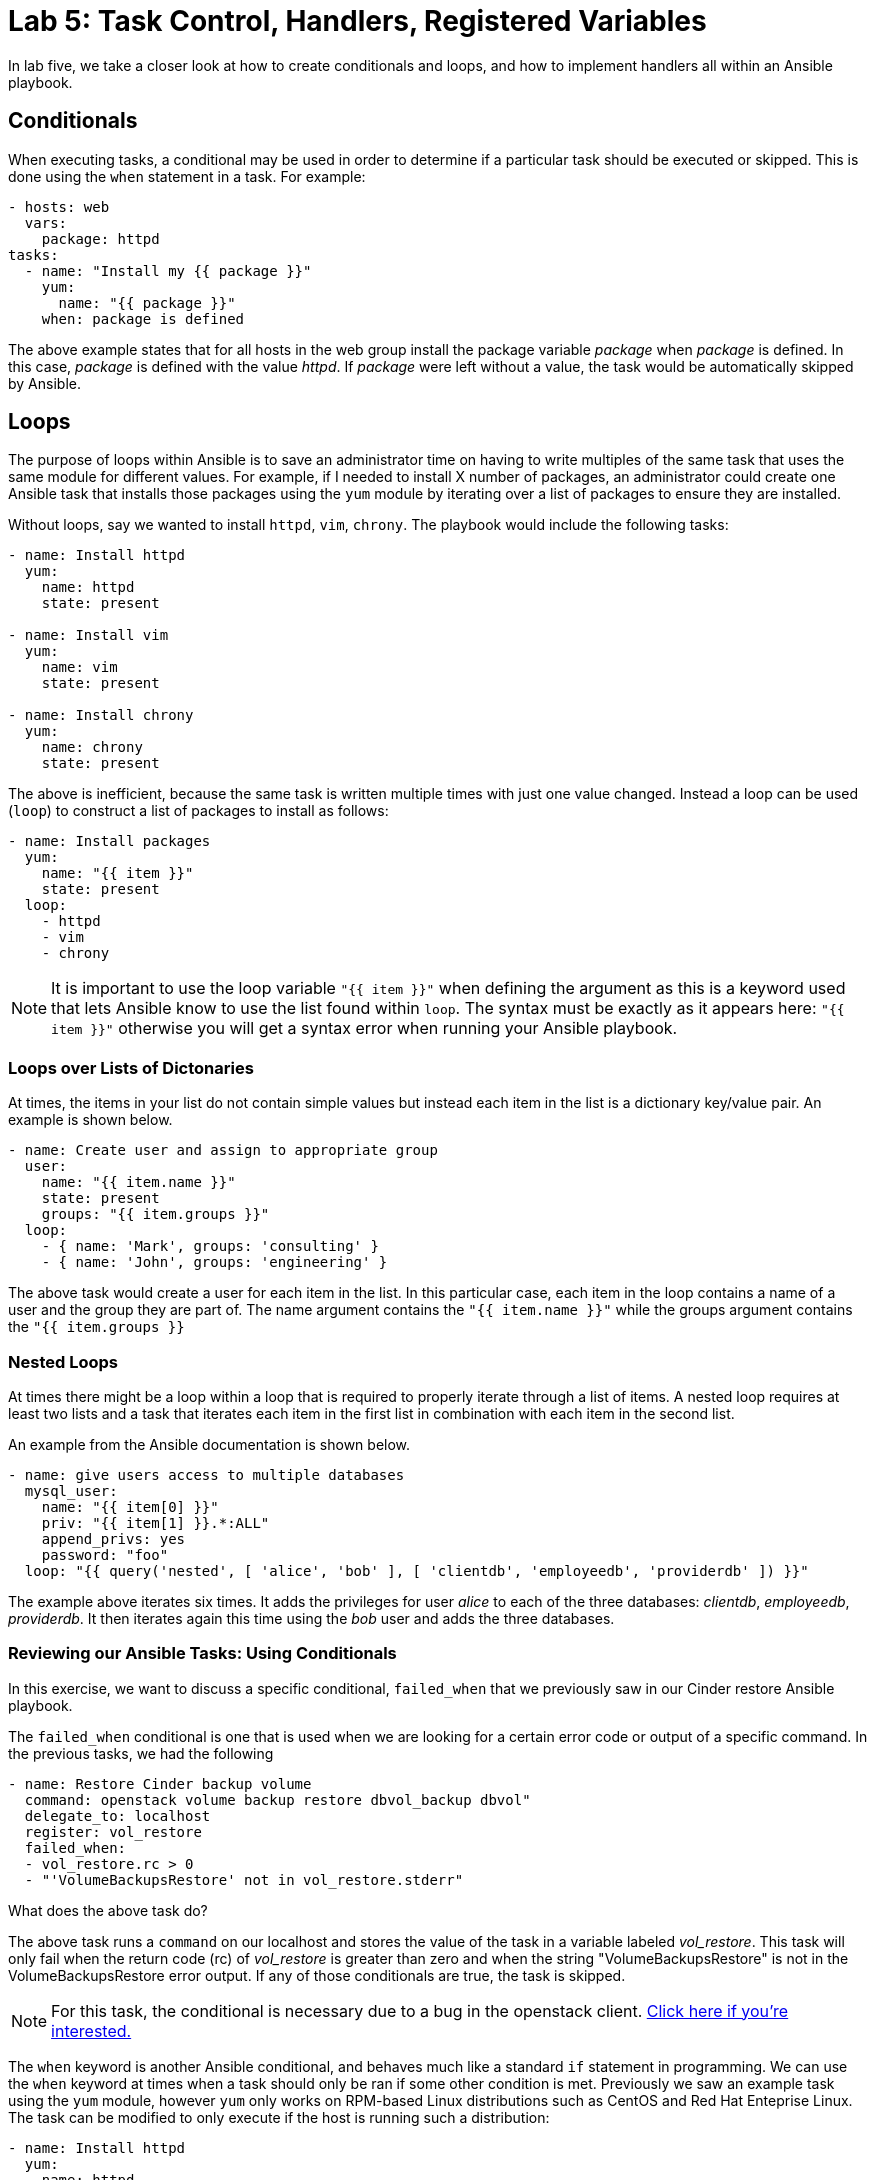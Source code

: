 = Lab 5: Task Control, Handlers, Registered Variables

In lab five, we take a closer look at how to create conditionals and loops,
and how to implement handlers all within an Ansible playbook.

== Conditionals

When executing tasks, a conditional may be used in order to determine if a
particular task should be executed or skipped. This is done using the `when`
statement in a task. For example:

----
- hosts: web
  vars:
    package: httpd
tasks:
  - name: "Install my {{ package }}"
    yum:
      name: "{{ package }}"
    when: package is defined
----

The above example states that for all hosts in the web group install the
package variable _package_ when _package_ is defined. In this case, _package_
is defined with the value _httpd_. If _package_ were left without a value, the
task would be automatically skipped by Ansible.


== Loops

The purpose of loops within Ansible is to save an administrator time on having
to write multiples of the same task that uses the same module for different
values. For example, if I needed to install X number of packages, an administrator
could create one Ansible task that installs those packages using the `yum`
module by iterating over a list of packages to ensure they are installed.


Without loops, say we wanted to install `httpd`, `vim`, `chrony`. The playbook
would include the following tasks:

----
- name: Install httpd
  yum:
    name: httpd
    state: present

- name: Install vim
  yum:
    name: vim
    state: present

- name: Install chrony
  yum:
    name: chrony
    state: present
----

The above is inefficient, because the same task is written multiple times with just one value changed.
Instead a loop can be used (`loop`) to construct a list of packages to install as follows:

----
- name: Install packages
  yum:
    name: "{{ item }}"
    state: present
  loop:
    - httpd
    - vim
    - chrony
----

NOTE: It is important to use the loop variable `"{{ item }}"` when defining the
argument as this is a keyword used that lets Ansible know to use the list found
within `loop`. The syntax must be exactly as it appears here: `"{{ item }}"`
 otherwise you will get a syntax error when running your Ansible playbook.

=== Loops over Lists of Dictonaries

At times, the items in your list do not contain simple values but instead each
item in the list is a dictionary key/value pair. An example is shown below.

----
- name: Create user and assign to appropriate group
  user:
    name: "{{ item.name }}"
    state: present
    groups: "{{ item.groups }}"
  loop:
    - { name: 'Mark', groups: 'consulting' }
    - { name: 'John', groups: 'engineering' }
----

The above task would create a user for each item in the list. In this particular
case, each item in the loop contains a name of a user and the group they are
part of. The name argument contains the `"{{ item.name }}"` while the groups
argument contains the `"{{ item.groups }}`

=== Nested Loops

At times there might be a loop within a loop that is required to properly
iterate through a list of items. A nested loop requires at least two lists and a
task that iterates each item in the first list in combination with each item in
the second list.

An example from the Ansible documentation is shown below.

----
- name: give users access to multiple databases
  mysql_user:
    name: "{{ item[0] }}"
    priv: "{{ item[1] }}.*:ALL"
    append_privs: yes
    password: "foo"
  loop: "{{ query('nested', [ 'alice', 'bob' ], [ 'clientdb', 'employeedb', 'providerdb' ]) }}"
----

The example above iterates six times. It adds the privileges for user _alice_
to each of the three databases: _clientdb_, _employeedb_, _providerdb_. It then
iterates again this time using the _bob_ user and adds the three databases.

=== Reviewing our Ansible Tasks: Using Conditionals

In this exercise, we want to discuss a specific conditional, `failed_when`
that we previously saw in our Cinder restore Ansible playbook.

The `failed_when` conditional is one that is used when we are looking for a
certain error code or output of a specific command. In the previous tasks, we
had the following

----
- name: Restore Cinder backup volume
  command: openstack volume backup restore dbvol_backup dbvol"
  delegate_to: localhost
  register: vol_restore
  failed_when:
  - vol_restore.rc > 0
  - "'VolumeBackupsRestore' not in vol_restore.stderr"
----

What does the above task do?

The above task runs a `command` on our localhost and stores the value of
the task in a variable labeled _vol_restore_. This task will only fail
when the return code (rc) of _vol_restore_ is greater than zero and when the
string "VolumeBackupsRestore" is not in the VolumeBackupsRestore error output.
If any of those conditionals are true, the task is skipped.

NOTE: For this task, the conditional is necessary due to a bug in the openstack
client. https://bugs.launchpad.net/python-openstackclient/+bug/1733315[Click here if you're interested.]

The `when` keyword is another Ansible conditional, and behaves much like a standard
`if` statement in programming. We can use the `when` keyword at times when a task
should only be ran if some other condition is met. Previously we saw an example task using
the `yum` module, however `yum` only works on RPM-based Linux distributions such as CentOS and
Red Hat Enteprise Linux. The task can be modified to only execute if the host is running such a distribution:

----
- name: Install httpd
  yum:
    name: httpd
    state: present
    when: ansible_distribution == 'CentOS'
----


=== Guided Exercise: Using Loops

In this exercise, we want to discuss a specific loop, `until`
that we previously saw in our Cinder restore Ansible tasks.

At times, we may want to retry a task until a certain condition is met. In this
case, we use the `until` keyword.

In the previous Cinder restore tasks we had the following:

.tasks/cinder_restore.yml
----
- name: Wait for the restore of the database volume
  command: "openstack volume show -c status -f value dbvol"
  register: restore_progress
  until: restore_progress.stdout is search("available")
  retries: 60
  delay: 5
  delegate_to: localhost
----

The above task runs a `command` on our localhost and stores the value of
the command in a variable labelled _restore_progress_. This task will retry up
to 60 times and delay 5 seconds per try until the standard output of the
_restore_progress_ variable finds the string value "available". If the condition
is not met after 60 retries, the task will fail.

If you've run the backup playbook more than once, you'll have noticed that multiple backups named 'dbvol_backup'
(with different UUIDs) are piling up and need to be cleaned up. Otherwise, the restore playbook will
fail when it finds more than one backup called 'dbvol_backup.'

This defect can now be addressed by first checking to see if a backup already exists and deleting it
if present, before taking the new backup. This can be done by _registering_ the output from an
`openstack cinder volume backup list` command, and inspecting it for a backup called 'dbvol_backup'.

Another issue with this playbook is the 'hack' of inserting an arbitrary sleep to ensure the backup
has time to complete. 

Attempt to rewrite the following task using the `until` loop instead of
using a `sleep` within the `shell` command.

NOTE: Make sure the playbook is writte in the $HOME/openstack-ansible directory. 



.cinder_backup.yml
----
---
- name: Backing up the database via the Cinder service
  hosts: db
  tasks:
  - name: Stop the database
    systemd:
      name: mongod
      state: stopped
    become: true
  - name: Create a Cinder Backup of Database Volume
    command: "openstack volume backup create --force --name dbvol_backup dbvol"
    delegate_to: localhost
  - name: Wait for backup to complete and then run the openstack volume backup list command
    shell: "sleep 45 && openstack volume backup list"
    register: output
    delegate_to: localhost
  - name: Start the database
    systemd:
      name: mongod
      state: started
    become: true

  - debug: var=output.stdout_lines
...
----

Answer to exercise:

.cinder_backup_updated.yml
----
---
- name: Backing up the database via the Cinder service
  hosts: db
  tasks:
  - name: Check for an existing backup
    command: "openstack volume backup list -c Name -f value"
    register: backup_list
    delegate_to: localhost
  - debug: var=backup_list
  - name: Delete the existing cinder backup
    command: "openstack volume backup delete dbvol_backup"
    when: backup_list.stdout is search("dbvol_backup")
    delegate_to: localhost
  - name: Stop the database
    systemd:
      name: mongod
      state: stopped
    become: true
  - name: Create a Cinder Backup of Database Volume
    command: "openstack volume backup create --force --name dbvol_backup dbvol"
    delegate_to: localhost
  - name: Wait for backup to complete and then run the openstack volume backup list command
    command: "openstack volume backup list"
    register: output
    until: output.stdout is search("available")
    retries: 20
    delay: 5
    delegate_to: localhost
  - name: Start the database
    systemd:
      name: mongod
      state: started
    become: true

  - debug: var=output.stdout_lines
...
----

Re-run the newly updated ansible playbook

----
$ ansible-playbook cinder_backup_updated.yml
----

== Handlers

Handlers are a special task that are inactive unless triggered by calling
the `notify` statement. When the `notify` statement is called, all the tasks
within a playbook are run and then they are followed by the handler tasks.
The handler tasks are all written under a special section labelled _handlers_.

Why are handlers important?

Handlers are great for when you need to for example restart a service (perhaps due
to a configuration change to a service) or you need to reboot a host after the
playbook changes have been made.

The below is an example of copying a configuration file to a certain destination
and requiring the `httpd` service to be restarted after the task is complete.

----

  tasks:

    - name: Copying a example.conf file
      copy:
        src: /local/path/to/example.conf
        dest: /remote/path/to/example.conf
      notify:
        - restart_apache

  handlers:
    - name: restart_apache
      service:
        name: httpd
        state: restarted
----

The above example goes through all the tasks (in this case, we just have one
task using the copy module), it then calls the notify handler specific to the
handler task labelled _restart_apache_. Once all the tasks are complete, the
handler with the name _restart_apache_ is invoked and it restarts the `httpd`
service.

=== Guided Exercise: Using Handlers

In this exercise, we want to take the _tasks/cinder_restore.yml_ file created previously
and incorporate handlers where appropriate. Looking closely at the
_tasks/cinder_restore.yml_ file, we can see that an appropriate location for setting
up a handler would be in this snippet.

----
- name: Mount the database volume
  mount:
    path: "{{ db_vol_path }}"
    state: mounted
    src: LABEL=dbvol
    fstype: xfs
  become: true
- name: Start the {{ service_name }} database
  systemd:
    name: "{{ service_name }}"
    state: started
  become: true
----

In order to convert this snippet to use handlers we will use _notify_
that starts up the MongoDB database and notify it after successful completion of the mount task.


.tasks/cinder_restore.yml
----
tasks:
  - name: Mount the database volume
    mount:
      path: "{{ db_vol_path }}"
      state: mounted
      src: LABEL=dbvol
      fstype: xfs
    become: true
    notify:
      - start_service
----

Once we have added the _notify_ we need to create a directory labeled _handlers_
that holds the _services.yml_ file.

-----
$ cd $HOME/openstack-ansible
$ mkdir handlers
$ vi handlers/services.yml
- name: start_service
  systemd:
    name: "{{ service_name }}"
    state: started
  become: true
-----

Once the handler has been created, we can included it in our _simplified_cinder_restore.yml_
as such:

----
$ cat $HOME/openstack-ansible/simplified_cinder_restore.yml
---
- hosts: db
  vars_files:
    - vars/db_vars.yml
  handlers:
  - import_tasks: handlers/services.yml
  tasks:
    - name: Initial preparation for Cinder volume restoration
      include: tasks/cinder_restore_prep.yml
    - name: Restoring a Cinder backup volume
      include: tasks/cinder_restore.yml
    - name: Prints various Ansible facts
      debug:
        msg: >
          The running Kernel of {{ ansible_hostname }}
          is {{ ansible_kernel }}
      delegate_to: web0
...
----

Notice how the handler is imported via  the _handlers_ task and the file
_handlers/services.yml_ is imported.
